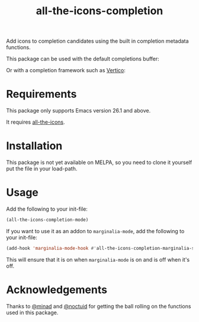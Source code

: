 #+TITLE: all-the-icons-completion

Add icons to completion candidates using the built in completion metadata functions.

This package can be used with the default completions buffer:
[[https://user-images.githubusercontent.com/19792685/127399489-91048936-95ee-4189-acc4-f88d7bd8b1a1.png]]

Or with a completion framework such as [[https://github.com/minad/vertico][Vertico]]:
[[https://user-images.githubusercontent.com/19792685/127399499-00101758-3dad-4983-abd1-0c3a58927f00.png]]

* Requirements
This package only supports Emacs version 26.1 and above.

It requires [[https://github.com/domtronn/all-the-icons.el][all-the-icons]].
* Installation
This package is not yet available on MELPA, so you need to clone it yourself put the file in your load-path.

* Usage
Add the following to your init-file:

#+begin_src emacs-lisp
(all-the-icons-completion-mode)
#+end_src

If you want to use it as an addon to ~marginalia-mode~, add the following to your init-file:

#+begin_src emacs-lisp
(add-hook 'marginalia-mode-hook #'all-the-icons-completion-marginalia-setup)
#+end_src

This will ensure that it is on when ~marginalia-mode~ is on and is off when it's off.

* Acknowledgements
Thanks to [[https://github.com/minad][@minad]] and [[https://github.com/noctuid][@noctuid]] for getting the ball rolling on the functions used in this package.
